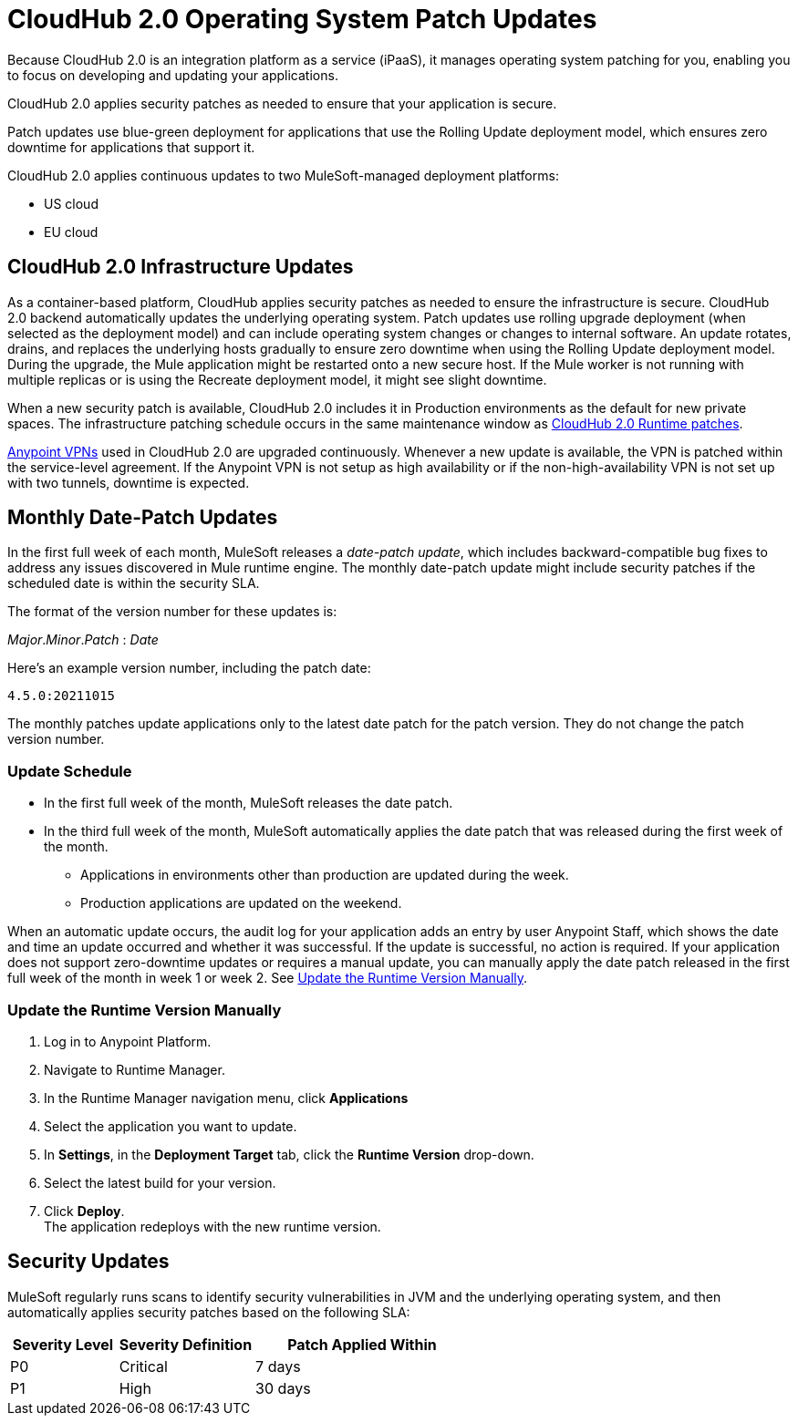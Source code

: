 = CloudHub 2.0 Operating System Patch Updates

Because CloudHub 2.0 is an integration platform as a service (iPaaS),
it manages operating system patching for you,
enabling you to focus on developing and updating your applications.

CloudHub 2.0 applies security patches as needed to ensure that your application is secure.

Patch updates use blue-green deployment for applications that use the Rolling Update deployment model, which ensures zero downtime for applications that support it.

CloudHub 2.0 applies continuous updates to two MuleSoft-managed deployment platforms:

* US cloud
* EU cloud

== CloudHub 2.0 Infrastructure Updates

As a container-based platform, CloudHub applies security patches as needed to ensure the infrastructure is secure. CloudHub 2.0 backend automatically updates the underlying operating system. Patch updates use rolling upgrade deployment (when selected as the deployment model) and can include operating system changes or changes to internal software. An update rotates, drains, and replaces the underlying hosts gradually to ensure zero downtime when using the Rolling Update deployment model. During the upgrade, the Mule application might be restarted onto a new secure host. If the Mule worker is not running with multiple replicas or is using the Recreate deployment model, it might see slight downtime.

When a new security patch is available, CloudHub 2.0 includes it in Production environments as the default for new private spaces. The infrastructure patching schedule occurs in the same maintenance window as xref:release-notes::cloudhub-2/cloudhub-2-runtimes-release-notes.adoc[CloudHub 2.0 Runtime patches]. 

xref:cloudhub-1::vpn-maintenance.adoc[Anypoint VPNs] used in CloudHub 2.0 are upgraded continuously. Whenever a new update is available, the VPN is patched within the service-level agreement. If the Anypoint VPN is not setup as high availability or if the non-high-availability VPN is not set up with two tunnels, downtime is expected.

[[runtime-updates]]
== Monthly Date-Patch Updates

In the first full week of each month, MuleSoft releases a _date-patch update_,
which includes backward-compatible bug fixes to address any issues discovered in Mule runtime engine.
The monthly date-patch update might include security patches if the scheduled date is within the security SLA.

The format of the version number for these updates is:

_Major_._Minor_._Patch_ : _Date_

Here's an example version number, including the patch date:

`4.5.0:20211015`

The monthly patches update applications only to the latest date patch for the patch version.
They do not change the patch version number.

=== Update Schedule

* In the first full week of the month, MuleSoft releases the date patch.
* In the third full week of the month, MuleSoft automatically applies the date patch that was released during the first week of the month.
** Applications in environments other than production are updated during the week.
** Production applications are updated on the weekend.

When an automatic update occurs, the audit log for your application adds an entry by user Anypoint Staff, which shows the date and time an update occurred and whether it was successful.
If the update is successful, no action is required. If your application does not support zero-downtime updates or requires a manual update, you can manually apply the date patch released in the first full week of the month in week 1 or week 2. See xref:ch2-patch-updates.adoc#update-the-runtime-version-manually[Update the Runtime Version Manually].

=== Update the Runtime Version Manually

. Log in to Anypoint Platform.
. Navigate to Runtime Manager.
. In the Runtime Manager navigation menu, click *Applications*
. Select the application you want to update.
. In *Settings*, in the *Deployment Target* tab, click the *Runtime Version* drop-down.
. Select the latest build for your version.
. Click *Deploy*. +
The application redeploys with the new runtime version.

== Security Updates

MuleSoft regularly runs scans to identify security vulnerabilities in JVM and the underlying operating system, and then automatically applies security patches based on the following SLA:

[%header,cols="20,25,40"]
|===
|Severity Level | Severity Definition | Patch Applied Within
|P0 | Critical | 7 days
|P1 | High | 30 days
|===
